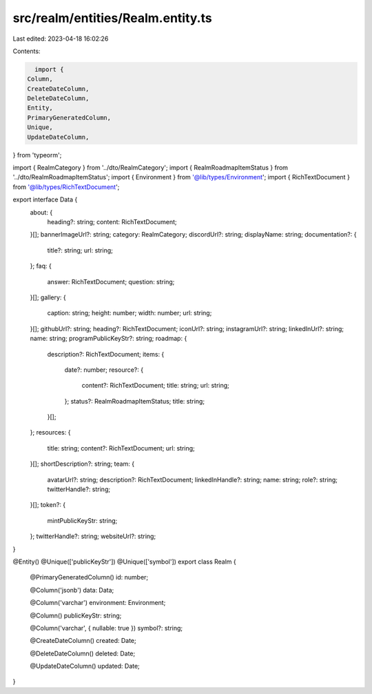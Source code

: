 src/realm/entities/Realm.entity.ts
==================================

Last edited: 2023-04-18 16:02:26

Contents:

.. code-block:: ts

    import {
  Column,
  CreateDateColumn,
  DeleteDateColumn,
  Entity,
  PrimaryGeneratedColumn,
  Unique,
  UpdateDateColumn,
} from 'typeorm';

import { RealmCategory } from '../dto/RealmCategory';
import { RealmRoadmapItemStatus } from '../dto/RealmRoadmapItemStatus';
import { Environment } from '@lib/types/Environment';
import { RichTextDocument } from '@lib/types/RichTextDocument';

export interface Data {
  about: {
    heading?: string;
    content: RichTextDocument;
  }[];
  bannerImageUrl?: string;
  category: RealmCategory;
  discordUrl?: string;
  displayName: string;
  documentation?: {
    title?: string;
    url: string;
  };
  faq: {
    answer: RichTextDocument;
    question: string;
  }[];
  gallery: {
    caption: string;
    height: number;
    width: number;
    url: string;
  }[];
  githubUrl?: string;
  heading?: RichTextDocument;
  iconUrl?: string;
  instagramUrl?: string;
  linkedInUrl?: string;
  name: string;
  programPublicKeyStr?: string;
  roadmap: {
    description?: RichTextDocument;
    items: {
      date?: number;
      resource?: {
        content?: RichTextDocument;
        title: string;
        url: string;
      };
      status?: RealmRoadmapItemStatus;
      title: string;
    }[];
  };
  resources: {
    title: string;
    content?: RichTextDocument;
    url: string;
  }[];
  shortDescription?: string;
  team: {
    avatarUrl?: string;
    description?: RichTextDocument;
    linkedInHandle?: string;
    name: string;
    role?: string;
    twitterHandle?: string;
  }[];
  token?: {
    mintPublicKeyStr: string;
  };
  twitterHandle?: string;
  websiteUrl?: string;
}

@Entity()
@Unique(['publicKeyStr'])
@Unique(['symbol'])
export class Realm {
  @PrimaryGeneratedColumn()
  id: number;

  @Column('jsonb')
  data: Data;

  @Column('varchar')
  environment: Environment;

  @Column()
  publicKeyStr: string;

  @Column('varchar', { nullable: true })
  symbol?: string;

  @CreateDateColumn()
  created: Date;

  @DeleteDateColumn()
  deleted: Date;

  @UpdateDateColumn()
  updated: Date;
}


